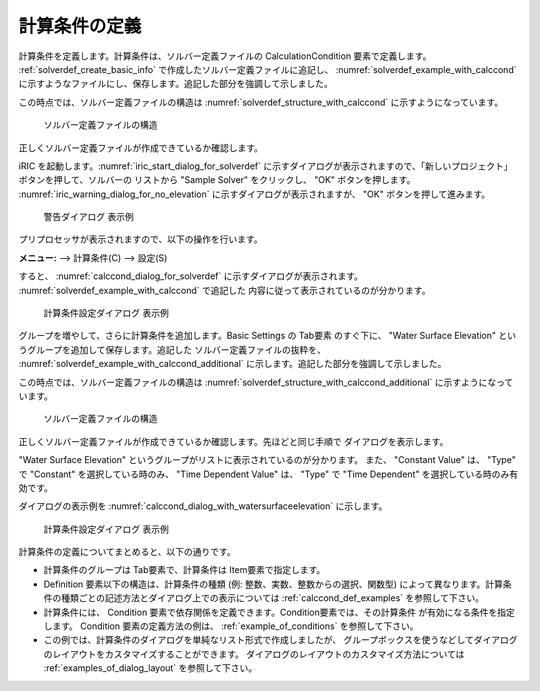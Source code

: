 .. _solverdef_define_calccond:

計算条件の定義
--------------

計算条件を定義します。計算条件は、ソルバー定義ファイルの
CalculationCondition 要素で定義します。 :ref:`solverdef_create_basic_info`
で作成したソルバー定義ファイルに追記し、 :numref:`solverdef_example_with_calccond`
に示すようなファイルにし、保存します。追記した部分を強調して示しました。

.. code-block:: xml
   :caption: 計算条件を追記したソルバー定義ファイルの例
   :name: solverdef_example_with_calccond
   :linenos:
   :emphasize-lines: 14-23

   <?xml version="1.0" encoding="UTF-8"?>
   <SolverDefinition
     name="samplesolver"
     caption="Sample Solver"
     version="1.0"
     copyright="Example Company"
     release="2012.04.01"
     homepage="http://example.com/"
     executable="solver.exe"
     iterationtype="time"
     gridtype="structured2d"
   >
     <CalculationCondition>
       <Tab name="basic" caption="Basic Settings">
         <Item name="maxIteretions" caption="Maximum number of Iterations">
           <Definition valueType="integer" default="10">
           </Definition>
         </Item>
         <Item name="timeStep" caption="Time Step">
           <Definition valueType="real" default="0.1">
           </Definition>
         </Item>
       </Tab>
     </CalculationCondition>
     <GridRelatedCondition>
     </GridRelatedCondition>
   </SolverDefinition>

この時点では、ソルバー定義ファイルの構造は :numref:`solverdef_structure_with_calccond`
に示すようになっています。

.. _solverdef_structure_with_calccond:

.. figure:: images/solverdef_structure_with_calccond.png

   ソルバー定義ファイルの構造

正しくソルバー定義ファイルが作成できているか確認します。

iRIC を起動します。:numref:`iric_start_dialog_for_solverdef`
に示すダイアログが表示されますので、「新しいプロジェクト」ボタンを押して、ソルバーの
リストから "Sample Solver" をクリックし、 "OK" ボタンを押します。
:numref:`iric_warning_dialog_for_no_elevation`
に示すダイアログが表示されますが、 "OK" ボタンを押して進みます。

.. _iric_warning_dialog_for_no_elevation:

.. figure:: images/iric_warning_dialog_for_no_elevation.png

   警告ダイアログ 表示例

プリプロセッサが表示されますので、以下の操作を行います。

**メニュー:** --> 計算条件(C) --> 設定(S)


すると、 :numref:`calccond_dialog_for_solverdef`
に示すダイアログが表示されます。 :numref:`solverdef_example_with_calccond` で追記した
内容に従って表示されているのが分かります。

.. _calccond_dialog_for_solverdef:

.. figure:: images/calccond_dialog.png

   計算条件設定ダイアログ 表示例


グループを増やして、さらに計算条件を追加します。Basic Settings の Tab要素 のすぐ下に、
"Water Surface Elevation" というグループを追加して保存します。追記した
ソルバー定義ファイルの抜粋を、 :numref:`solverdef_example_with_calccond_additional`
に示します。追記した部分を強調して示しました。

.. code-block:: xml
   :caption: 計算条件を追記したソルバー定義ファイルの例 (抜粋)
   :name: solverdef_example_with_calccond_additional
   :linenos:
   :emphasize-lines: 3-22

   (前略)
       </Tab>
       <Tab name="surfaceElevation" caption="Water Surface Elevation">
         <Item name="surfaceType" caption="Type">
           <Definition valueType="integer" default="0">
             <Enumeration caption="Constant" value="0" />
             <Enumeration caption="Time Dependent" value="1" />
           </Definition>
         </Item>
         <Item name="constantSurface" caption="Constant Value">
           <Definition valueType="real" default="1">
             <Condition type="isEqual" target="surfaceType" value="0"/>
           </Definition>
         </Item>
         <Item name="variableSurface" caption="Time Dependent Value">
           <Definition valueType="functional">
             <Parameter valueType="real" caption="Time(s)"/>
             <Value valueType="real" caption="Elevation(m) "/>
             <Condition type="isEqual" target="surfaceType" value="1"/>
           </Definition>
         </Item>
       </Tab>
     </CalculationCondition>
     <GridRelatedCondition>
     </GridRelatedCondition>
   </SolverDefinition>

この時点では、ソルバー定義ファイルの構造は
:numref:`solverdef_structure_with_calccond_additional` に示すようになっています。

.. _solverdef_structure_with_calccond_additional:

.. figure:: images/solverdef_structure_with_calccond_additional.png

   ソルバー定義ファイルの構造


正しくソルバー定義ファイルが作成できているか確認します。先ほどと同じ手順で
ダイアログを表示します。

"Water Surface Elevation" というグループがリストに表示されているのが分かります。
また、 "Constant Value" は、 "Type" で "Constant" を選択している時のみ、
"Time Dependent Value" は、 "Type" で "Time Dependent" を選択している時のみ有効です。

ダイアログの表示例を :numref:`calccond_dialog_with_watersurfaceelevation`
に示します。

.. _calccond_dialog_with_watersurfaceelevation:

.. figure:: images/calccond_dialog_with_watersurfaceelevation.png

   計算条件設定ダイアログ 表示例

計算条件の定義についてまとめると、以下の通りです。

- 計算条件のグループは Tab要素で、計算条件は Item要素で指定します。

- Definition 要素以下の構造は、計算条件の種類 (例: 整数、実数、整数からの選択、関数型)
  によって異なります。計算条件の種類ごとの記述方法とダイアログ上での表示については
  :ref:`calccond_def_examples` を参照して下さい。

- 計算条件には、 Condition 要素で依存関係を定義できます。Condition要素では、その計算条件
  が有効になる条件を指定します。 Condition 要素の定義方法の例は、
  :ref:`example_of_conditions` を参照して下さい。

- この例では、計算条件のダイアログを単純なリスト形式で作成しましたが、
  グループボックスを使うなどしてダイアログのレイアウトをカスタマイズすることができます。
  ダイアログのレイアウトのカスタマイズ方法については
  :ref:`examples_of_dialog_layout` を参照して下さい。
